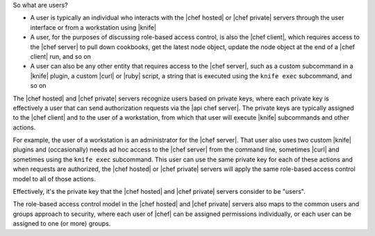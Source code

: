 .. The contents of this file are included in multiple topics.
.. This file should not be changed in a way that hinders its ability to appear in multiple documentation sets.


So what are users?

* A user is typically an individual who interacts with the |chef hosted| or |chef private| servers through the user interface or from a workstation using |knife|
* A user, for the purposes of discussing role-based access control, is also the |chef client|, which requires access to the |chef server| to pull down cookbooks, get the latest node object, update the node object at the end of a |chef client| run, and so on
* A user can also be any other entity that requires access to the |chef server|, such as a custom subcommand in a |knife| plugin, a custom |curl| or |ruby| script, a string that is executed using the ``knife exec`` subcommand, and so on

The |chef hosted| and |chef private| servers recognize users based on private keys, where each private key is effectively a user that can send authorization requests via the |api chef server|. The private keys are typically assigned to the |chef client| and to the user of a workstation, from which that user will execute |knife| subcommands and other actions. 

For example, the user of a workstation is an administrator for the |chef server|. That user also uses two custom |knife| plugins and (occasionally) needs ad hoc access to the |chef server| from the command line, sometimes |curl| and sometimes using the ``knife exec`` subcommand. This user can use the same private key for each of these actions and when requests are authorized, the |chef hosted| or |chef private| servers will apply the same role-based access control model to all of those actions.

Effectively, it's the private key that the |chef hosted| and |chef private| servers consider to be "users".

The role-based access control model in the |chef hosted| and |chef private| servers also maps to the common users and groups approach to security, where each user of |chef| can be assigned permissions individually, or each user can be assigned to one (or more) groups.